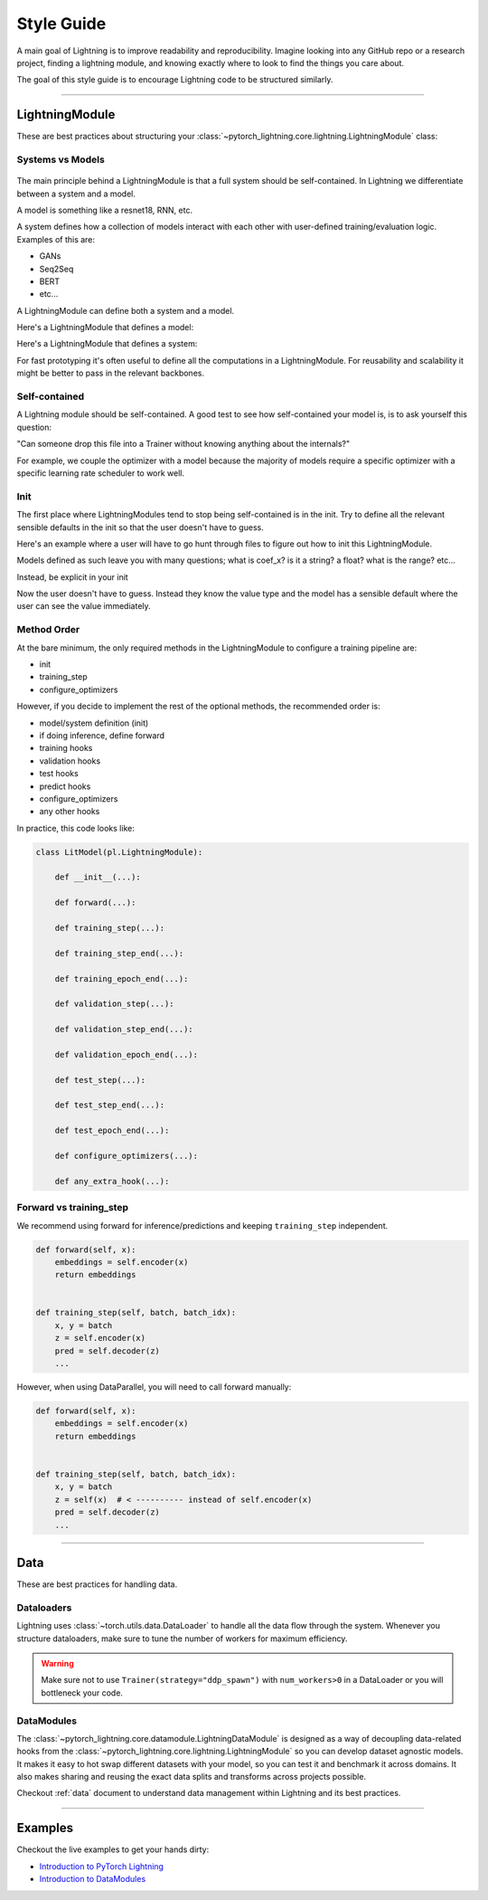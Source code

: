 ###########
Style Guide
###########

A main goal of Lightning is to improve readability and reproducibility. Imagine looking into any GitHub repo or a research project,
finding a lightning module, and knowing exactly where to look to find the things you care about.

The goal of this style guide is to encourage Lightning code to be structured similarly.

--------------

***************
LightningModule
***************

These are best practices about structuring your :class:`~pytorch_lightning.core.lightning.LightningModule` class:

Systems vs Models
=================

.. figure:: https://pl-bolts-doc-images.s3.us-east-2.amazonaws.com/pl_docs/model_system.png
    :width: 400

The main principle behind a LightningModule is that a full system should be self-contained.
In Lightning we differentiate between a system and a model.

A model is something like a resnet18, RNN, etc.

A system defines how a collection of models interact with each other with user-defined training/evaluation logic. Examples of this are:

* GANs
* Seq2Seq
* BERT
* etc...

A LightningModule can define both a system and a model.

Here's a LightningModule that defines a model:

.. testcode::

    class LitModel(LightningModule):
        def __init__(self):
            super().__init__()
            self.layer_1 = nn.Linear()
            self.layer_2 = nn.Linear()
            self.layer_3 = nn.Linear()

Here's a LightningModule that defines a system:

.. testcode::

    class LitModel(LightningModule):
        def __init__(self, encoder, decoder=None):
            super().__init__()
            self.encoder = encoder
            self.decoder = decoder

For fast prototyping it's often useful to define all the computations in a LightningModule. For reusability
and scalability it might be better to pass in the relevant backbones.

Self-contained
==============

A Lightning module should be self-contained. A good test to see how self-contained your model is, is to ask
yourself this question:

"Can someone drop this file into a Trainer without knowing anything about the internals?"

For example, we couple the optimizer with a model because the majority of models require a specific optimizer with
a specific learning rate scheduler to work well.

Init
====

The first place where LightningModules tend to stop being self-contained is in the init. Try to define all the relevant
sensible defaults in the init so that the user doesn't have to guess.

Here's an example where a user will have to go hunt through files to figure out how to init this LightningModule.

.. testcode::

    class LitModel(LightningModule):
        def __init__(self, params):
            self.lr = params.lr
            self.coef_x = params.coef_x

Models defined as such leave you with many questions; what is coef_x? is it a string? a float? what is the range? etc...

Instead, be explicit in your init

.. testcode::

    class LitModel(LightningModule):
        def __init__(self, encoder: nn.Module, coef_x: float = 0.2, lr: float = 1e-3):
            ...

Now the user doesn't have to guess. Instead they know the value type and the model has a sensible default where the
user can see the value immediately.


Method Order
============

At the bare minimum, the only required methods in the LightningModule to configure a training pipeline are:

* init
* training_step
* configure_optimizers

However, if you decide to implement the rest of the optional methods, the recommended order is:

* model/system definition (init)
* if doing inference, define forward
* training hooks
* validation hooks
* test hooks
* predict hooks
* configure_optimizers
* any other hooks

In practice, this code looks like:

.. code-block::

    class LitModel(pl.LightningModule):

        def __init__(...):

        def forward(...):

        def training_step(...):

        def training_step_end(...):

        def training_epoch_end(...):

        def validation_step(...):

        def validation_step_end(...):

        def validation_epoch_end(...):

        def test_step(...):

        def test_step_end(...):

        def test_epoch_end(...):

        def configure_optimizers(...):

        def any_extra_hook(...):

Forward vs training_step
========================

We recommend using forward for inference/predictions and keeping ``training_step`` independent.

.. code-block:: python

    def forward(self, x):
        embeddings = self.encoder(x)
        return embeddings


    def training_step(self, batch, batch_idx):
        x, y = batch
        z = self.encoder(x)
        pred = self.decoder(z)
        ...

However, when using DataParallel, you will need to call forward manually:

.. code-block:: python

    def forward(self, x):
        embeddings = self.encoder(x)
        return embeddings


    def training_step(self, batch, batch_idx):
        x, y = batch
        z = self(x)  # < ---------- instead of self.encoder(x)
        pred = self.decoder(z)
        ...

--------------

****
Data
****

These are best practices for handling data.

Dataloaders
===========

Lightning uses :class:`~torch.utils.data.DataLoader` to handle all the data flow through the system. Whenever you structure dataloaders,
make sure to tune the number of workers for maximum efficiency.

.. warning:: Make sure not to use ``Trainer(strategy="ddp_spawn")`` with ``num_workers>0`` in a DataLoader or you will bottleneck your code.

DataModules
===========

The :class:`~pytorch_lightning.core.datamodule.LightningDataModule` is designed as a way of decoupling data-related
hooks from the :class:`~pytorch_lightning.core.lightning.LightningModule` so you can develop dataset agnostic models. It makes it easy to hot swap different
datasets with your model, so you can test it and benchmark it across domains. It also makes sharing and reusing the exact data splits and transforms across projects possible.

Checkout :ref:`data` document to understand data management within Lightning and its best practices.

------------

********
Examples
********

Checkout the live examples to get your hands dirty:

- `Introduction to PyTorch Lightning <https://pytorch-lightning.readthedocs.io/en/stable/notebooks/lightning_examples/mnist-hello-world.html>`_
- `Introduction to DataModules <https://pytorch-lightning.readthedocs.io/en/stable/notebooks/lightning_examples/datamodules.html>`_

